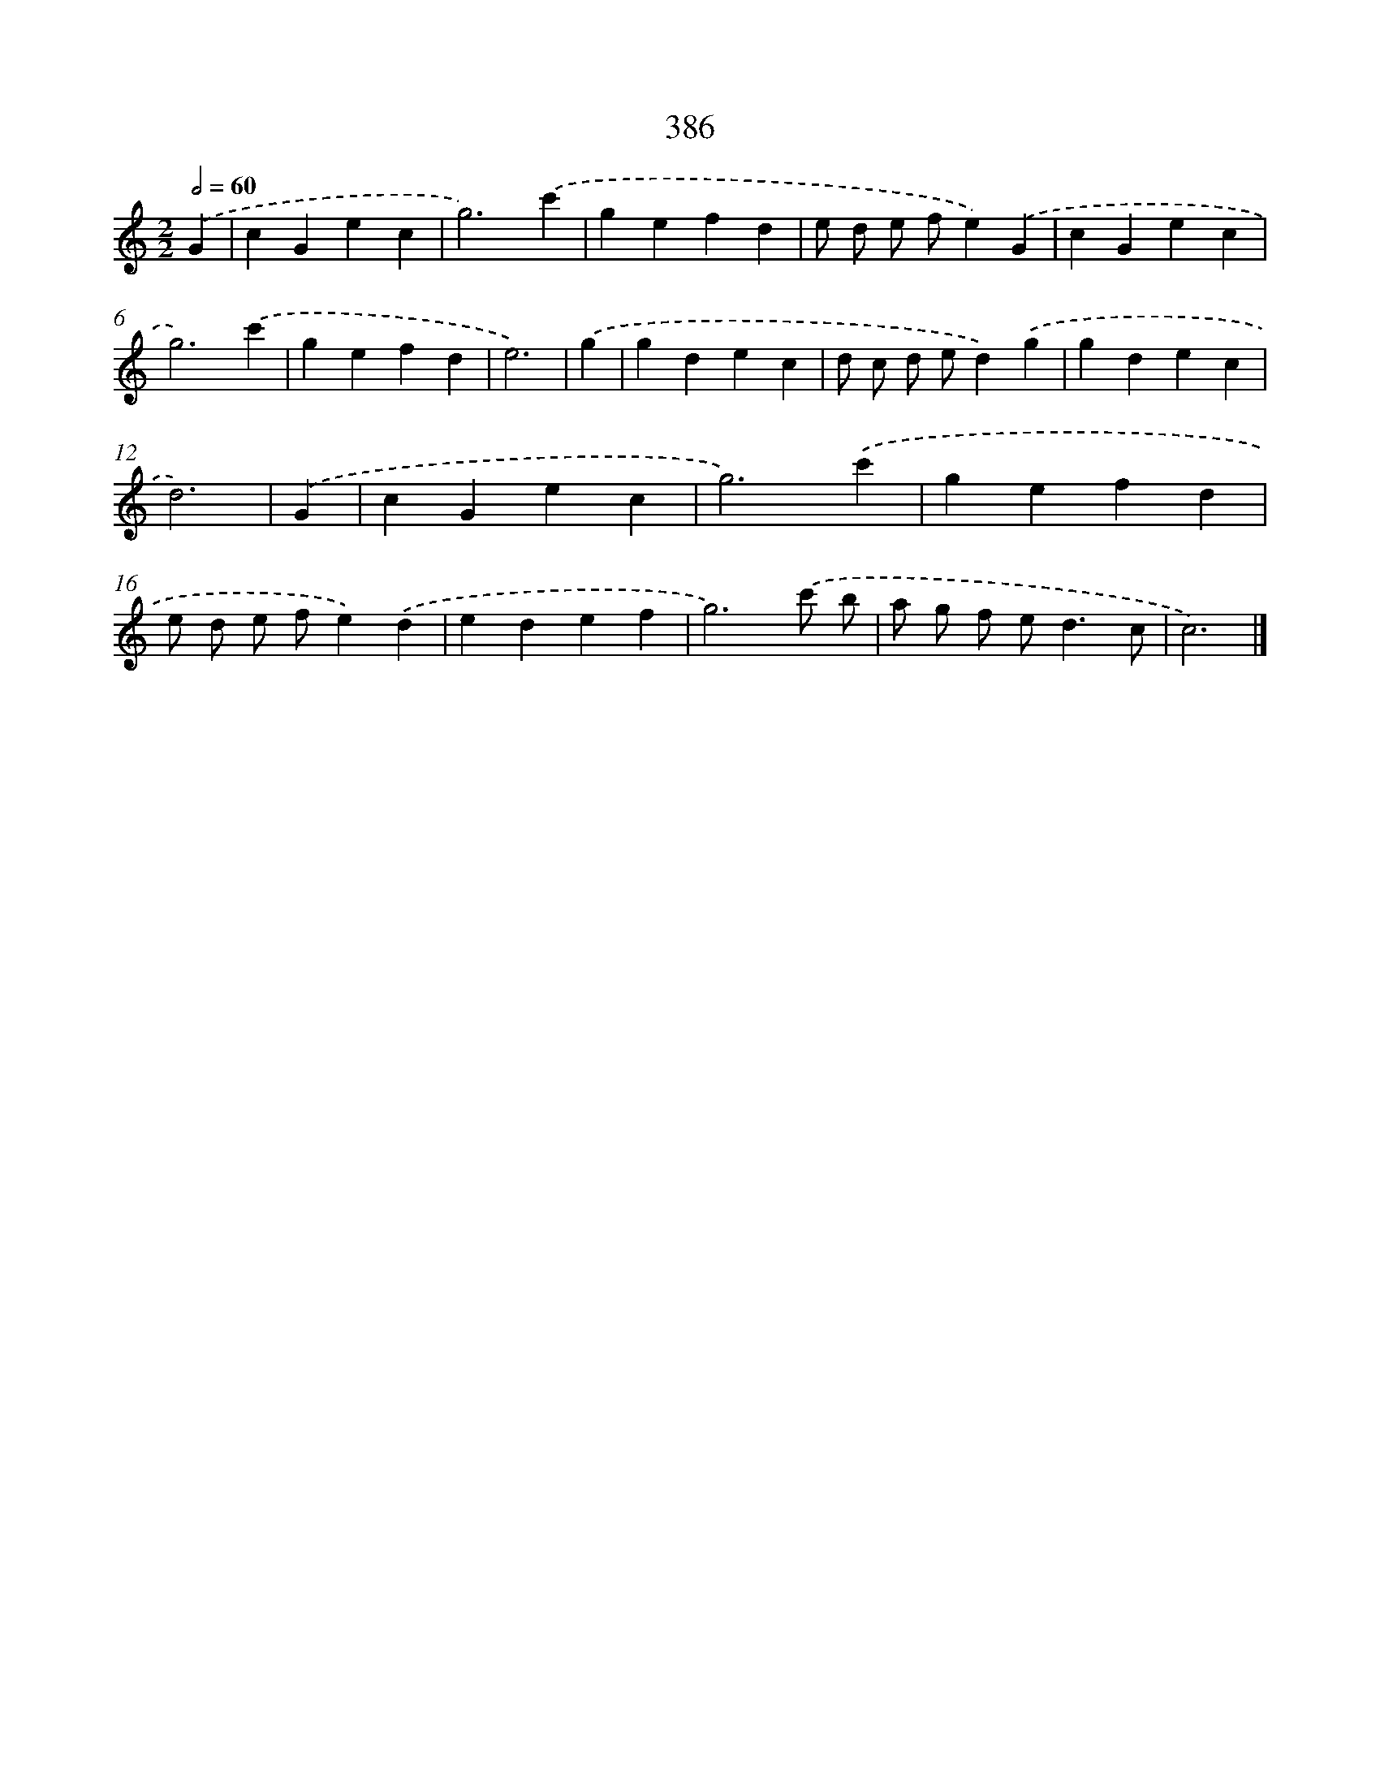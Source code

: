 X: 8074
T: 386
%%abc-version 2.0
%%abcx-abcm2ps-target-version 5.9.1 (29 Sep 2008)
%%abc-creator hum2abc beta
%%abcx-conversion-date 2018/11/01 14:36:43
%%humdrum-veritas 3797826388
%%humdrum-veritas-data 3752727737
%%continueall 1
%%barnumbers 0
L: 1/4
M: 2/2
Q: 1/2=60
K: C clef=treble
.('G [I:setbarnb 1]|
cGec |
g3).('c' |
gefd |
e/ d/ e/ f/e).('G |
cGec |
g3).('c' |
gefd |
e3) |
.('g [I:setbarnb 9]|
gdec |
d/ c/ d/ e/d).('g |
gdec |
d3) |
.('G [I:setbarnb 13]|
cGec |
g3).('c' |
gefd |
e/ d/ e/ f/e).('d |
edef |
g3).('c'/ b/ |
a/ g/ f/ e<dc/ |
c3) |]
